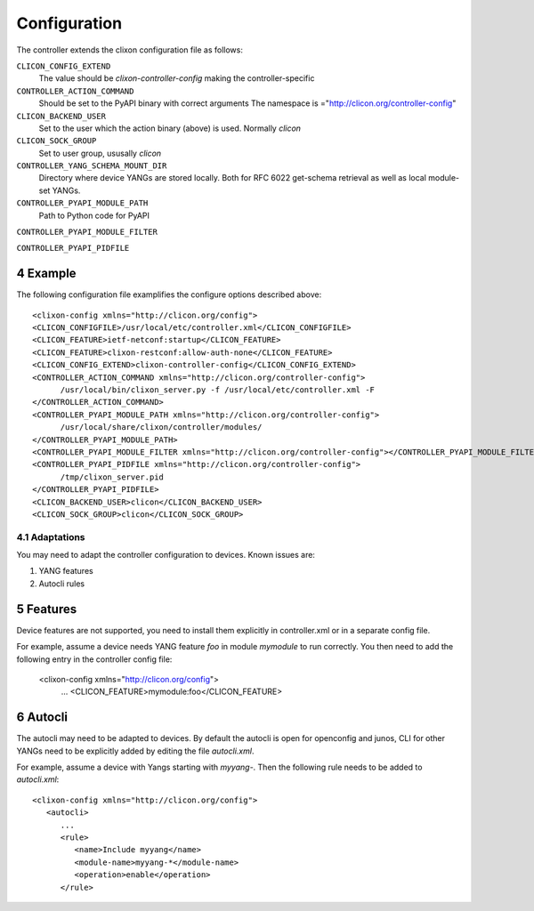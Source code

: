 .. _controller_configuration:
.. sectnum::
   :start: 4
   :depth: 3

*************
Configuration
*************

The controller extends the clixon configuration file as follows:

``CLICON_CONFIG_EXTEND``
   The value should be `clixon-controller-config` making the controller-specific 

``CONTROLLER_ACTION_COMMAND``
   Should be set to the PyAPI binary with correct arguments
   The namespace is ="http://clicon.org/controller-config"

``CLICON_BACKEND_USER``
   Set to the user which the action binary (above) is used. Normally `clicon`

``CLICON_SOCK_GROUP``   
   Set to user group, ususally `clicon`

``CONTROLLER_YANG_SCHEMA_MOUNT_DIR``
   Directory where device YANGs are stored locally. Both for RFC 6022 get-schema retrieval as well as local module-set YANGs.
   
``CONTROLLER_PYAPI_MODULE_PATH``
   Path to Python code for PyAPI
   
``CONTROLLER_PYAPI_MODULE_FILTER``

``CONTROLLER_PYAPI_PIDFILE``
   
Example
-------
The following configuration file examplifies the configure options described above::

  <clixon-config xmlns="http://clicon.org/config">
  <CLICON_CONFIGFILE>/usr/local/etc/controller.xml</CLICON_CONFIGFILE>
  <CLICON_FEATURE>ietf-netconf:startup</CLICON_FEATURE>
  <CLICON_FEATURE>clixon-restconf:allow-auth-none</CLICON_FEATURE>
  <CLICON_CONFIG_EXTEND>clixon-controller-config</CLICON_CONFIG_EXTEND>
  <CONTROLLER_ACTION_COMMAND xmlns="http://clicon.org/controller-config">
        /usr/local/bin/clixon_server.py -f /usr/local/etc/controller.xml -F
  </CONTROLLER_ACTION_COMMAND>
  <CONTROLLER_PYAPI_MODULE_PATH xmlns="http://clicon.org/controller-config">
        /usr/local/share/clixon/controller/modules/
  </CONTROLLER_PYAPI_MODULE_PATH>
  <CONTROLLER_PYAPI_MODULE_FILTER xmlns="http://clicon.org/controller-config"></CONTROLLER_PYAPI_MODULE_FILTER>
  <CONTROLLER_PYAPI_PIDFILE xmlns="http://clicon.org/controller-config">
        /tmp/clixon_server.pid
  </CONTROLLER_PYAPI_PIDFILE>
  <CLICON_BACKEND_USER>clicon</CLICON_BACKEND_USER>
  <CLICON_SOCK_GROUP>clicon</CLICON_SOCK_GROUP>

Adaptations
===========
You may need to adapt the controller configuration to devices. Known issues are:

1) YANG features
2) Autocli rules

Features
--------
Device features are not supported, you need to install them explicitly in controller.xml or in a separate config file.

For example, assume a device needs YANG feature `foo` in module `mymodule` to run correctly. You then need to add the following entry in the controller config file:

   <clixon-config xmlns="http://clicon.org/config">
      ...
      <CLICON_FEATURE>mymodule:foo</CLICON_FEATURE>

Autocli
-------
The autocli may need to be adapted to devices. By default the autocli
is open for openconfig and junos, CLI for other YANGs need to be
explicitly added by editing the file `autocli.xml`.

For example, assume a device with Yangs starting with `myyang-`. Then the following rule needs to be added to `autocli.xml`::

  <clixon-config xmlns="http://clicon.org/config">
     <autocli>
        ...
        <rule>
           <name>Include myyang</name>
           <module-name>myyang-*</module-name>
           <operation>enable</operation>
        </rule>
